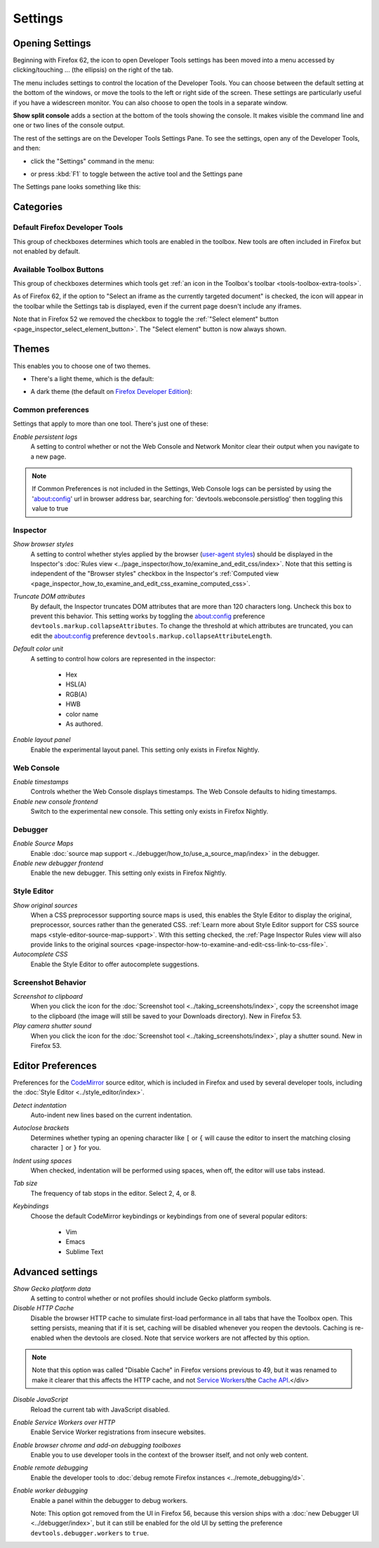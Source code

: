 ========
Settings
========

.. _tool-toolbox-settings:

Opening Settings
****************

Beginning with Firefox 62, the icon to open Developer Tools settings has been moved into a menu accessed by clicking/touching ... (the ellipsis) on the right of the tab.

.. image:: devtools_layoutmenu.png
  :class: center

The menu includes settings to control the location of the Developer Tools. You can choose between the default setting at the bottom of the windows, or move the tools to the left or right side of the screen. These settings are particularly useful if you have a widescreen monitor. You can also choose to open the tools in a separate window.

**Show split console** adds a section at the bottom of the tools showing the console. It makes visible the command line and one or two lines of the console output.

.. image:: split_console.png
  :class: center

The rest of the settings are on the Developer Tools Settings Pane. To see the settings, open any of the Developer Tools, and then:


- click the "Settings" command in the menu:

  .. image:: devtools_menu.png
    :class: border

- or press :kbd:`F1` to toggle between the active tool and the Settings pane


The Settings pane looks something like this:

.. image:: dev_tools_settings.png
  :alt: Depicts the Toolbox options
  :class: center


Categories
**********

Default Firefox Developer Tools
-------------------------------

This group of checkboxes determines which tools are enabled in the toolbox. New tools are often included in Firefox but not enabled by default.


Available Toolbox Buttons
-------------------------

This group of checkboxes determines which tools get :ref:`an icon in the Toolbox's toolbar <tools-toolbox-extra-tools>`.

As of Firefox 62, if the option to "Select an iframe as the currently targeted document" is checked, the icon will appear in the toolbar while the Settings tab is displayed, even if the current page doesn't include any iframes.

Note that in Firefox 52 we removed the checkbox to toggle the :ref:`"Select element" button <page_inspector_select_element_button>`. The "Select element" button is now always shown.


.. _settings-themes:

Themes
******

This enables you to choose one of two themes.

- There's a light theme, which is the default:

  .. image:: theme-light.png
    :alt: Light theme for DevTools
    :class: border

- A dark theme (the default on `Firefox Developer Edition <https://www.mozilla.org/en-US/firefox/developer/>`_):

  .. image:: theme-dark.png
    :alt: Dark theme for DevTools
    :class: border


.. _settings-common-preferences:

Common preferences
------------------

Settings that apply to more than one tool. There's just one of these:

*Enable persistent logs*
  A setting to control whether or not the Web Console and Network Monitor clear their output when you navigate to a new page.

.. note::

  If Common Preferences is not included in the Settings, Web Console logs can be persisted by using the 'about:config' url in browser address bar, searching for: 'devtools.webconsole.persistlog' then toggling this value to true


.. _settings-inspector:

Inspector
---------

*Show browser styles*
  A setting to control whether styles applied by the browser (`user-agent styles <https://developer.mozilla.org/en-US/docs/Web/CSS/Cascade>`_) should be displayed in the Inspector's :doc:`Rules view <../page_inspector/how_to/examine_and_edit_css/index>`. Note that this setting is independent of the "Browser styles" checkbox in the Inspector's :ref:`Computed view <page_inspector_how_to_examine_and_edit_css_examine_computed_css>`.

*Truncate DOM attributes*
  By default, the Inspector truncates DOM attributes that are more than 120 characters long. Uncheck this box to prevent this behavior. This setting works by toggling the about:config preference ``devtools.markup.collapseAttributes``. To change the threshold at which attributes are truncated, you can edit the about:config preference ``devtools.markup.collapseAttributeLength``.

*Default color unit*
  A setting to control how colors are represented in the inspector:

   - Hex
   - HSL(A)
   - RGB(A)
   - HWB
   - color name
   - As authored.


*Enable layout panel*
  Enable the experimental layout panel. This setting only exists in Firefox Nightly.


.. _settings-web-console:

Web Console
-----------

*Enable timestamps*
  Controls whether the Web Console displays timestamps. The Web Console defaults to hiding timestamps.

*Enable new console frontend*
  Switch to the experimental new console. This setting only exists in Firefox Nightly.


.. _settings-debugger:

Debugger
--------

*Enable Source Maps*
  Enable :doc:`source map support <../debugger/how_to/use_a_source_map/index>` in the debugger.

*Enable new debugger frontend*
  Enable the new debugger. This setting only exists in Firefox Nightly.



.. _settings-style-editor:

Style Editor
------------

*Show original sources*
  When a CSS preprocessor supporting source maps is used, this enables the Style Editor to display the original, preprocessor, sources rather than the generated CSS. :ref:`Learn more about Style Editor support for CSS source maps <style-editor-source-map-support>`. With this setting checked, the :ref:`Page Inspector Rules view will also provide links to the original sources <page-inspector-how-to-examine-and-edit-css-link-to-css-file>`.

*Autocomplete CSS*
  Enable the Style Editor to offer autocomplete suggestions.


Screenshot Behavior
-------------------

*Screenshot to clipboard*
  When you click the icon for the :doc:`Screenshot tool <../taking_screenshots/index>`, copy the screenshot image to the clipboard (the image will still be saved to your Downloads directory). New in Firefox 53.

*Play camera shutter sound*
  When you click the icon for the :doc:`Screenshot tool <../taking_screenshots/index>`, play a shutter sound. New in Firefox 53.



.. _settings-editor-preferences:

Editor Preferences
******************

Preferences for the `CodeMirror <https://codemirror.net/>`_ source editor, which is included in Firefox and used by several developer tools, including the :doc:`Style Editor <../style_editor/index>`.

*Detect indentation*
  Auto-indent new lines based on the current indentation.

*Autoclose brackets*
  Determines whether typing an opening character like ``[`` or ``{`` will cause the editor to insert the matching closing character ``]`` or ``}`` for you.

*Indent using spaces*
  When checked, indentation will be performed using spaces, when off, the editor will use tabs instead.

*Tab size*
  The frequency of tab stops in the editor. Select 2, 4, or 8.

*Keybindings*
 Choose the default CodeMirror keybindings or keybindings from one of several popular editors:

   - Vim
   - Emacs
   - Sublime Text


.. _settings_advanced_settings:

Advanced settings
*****************

*Show Gecko platform data*
  A setting to control whether or not profiles should include Gecko platform symbols.

*Disable HTTP Cache*
 Disable the browser HTTP cache to simulate first-load performance in all tabs that have the Toolbox open. This setting persists, meaning that if it is set, caching will be disabled whenever you reopen the devtools. Caching is re-enabled when the devtools are closed. Note that service workers are not affected by this option.

.. note::

  Note that this option was called "Disable Cache" in Firefox versions previous to 49, but it was renamed to make it clearer that this affects the HTTP cache, and not `Service Workers <https://developer.mozilla.org/en-US/docs/Web/API/Service_Worker_API>`_/the `Cache API <https://developer.mozilla.org/en-US/docs/Web/API/Cache>`_.</div>

*Disable JavaScript*
  Reload the current tab with JavaScript disabled.

*Enable Service Workers over HTTP*
  Enable Service Worker registrations from insecure websites.

*Enable browser chrome and add-on debugging toolboxes*
  Enable you to use developer tools in the context of the browser itself, and not only web content.

*Enable remote debugging*
  Enable the developer tools to :doc:`debug remote Firefox instances <../remote_debugging/d>`.

*Enable worker debugging*
  Enable a panel within the debugger to debug workers.

  Note: This option got removed from the UI in Firefox 56, because this version ships with a :doc:`new Debugger UI <../debugger/index>`, but it can still be enabled for the old UI by setting the preference ``devtools.debugger.workers`` to ``true``.
